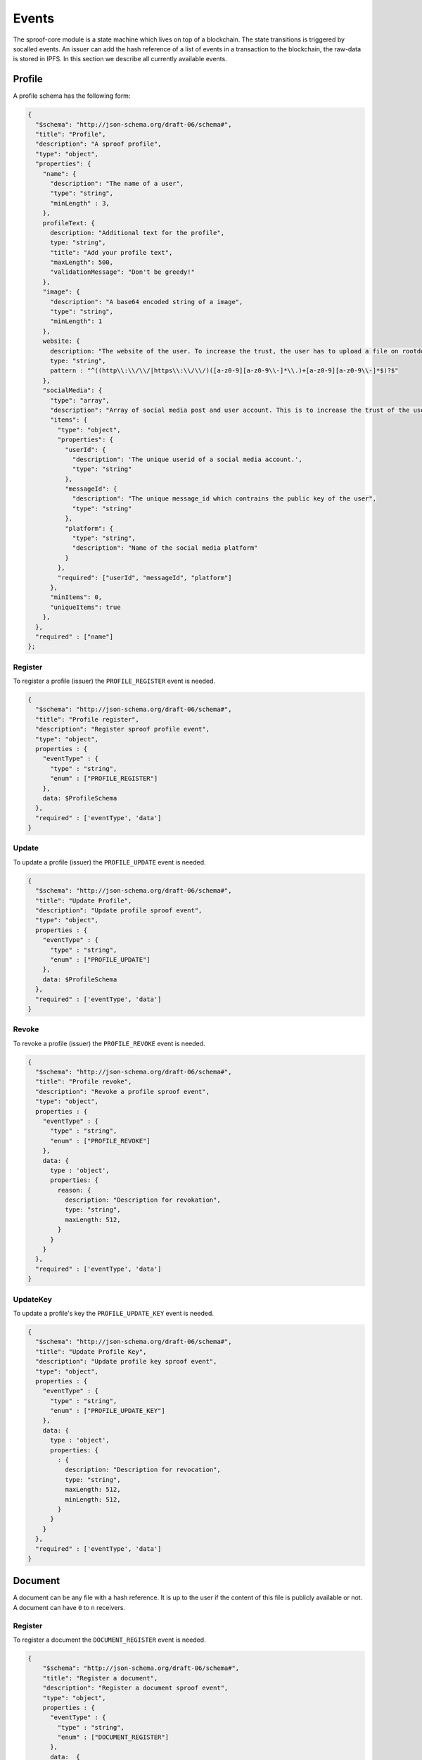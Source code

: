========
Events
========

The sproof-core module is a state machine which lives on top of a blockchain. The state transitions is triggered by socalled events. An issuer can add the hash reference of a list of events in a transaction to the blockchain, the raw-data is stored in IPFS. In this section we describe all currently available events.

Profile
=====================

A profile schema has the following form:

.. code-block:: javascript

    {
      "$schema": "http://json-schema.org/draft-06/schema#",
      "title": "Profile",
      "description": "A sproof profile",
      "type": "object",
      "properties": {
        "name": {
          "description": "The name of a user",
          "type": "string",
          "minLength" : 3,
        },
        profileText: {
          description: "Additional text for the profile",
          type: "string",
          "title": "Add your profile text",
          "maxLength": 500,
          "validationMessage": "Don't be greedy!"
        },
        "image": {
          "description": "A base64 encoded string of a image",
          "type": "string",
          "minLength": 1
        },
        website: {
          description: "The website of the user. To increase the trust, the user has to upload a file on rootdomain/sproof.html",
          type: "string",
          pattern : "^((http\\:\\/\\/|https\\:\\/\\/)([a-z0-9][a-z0-9\\-]*\\.)+[a-z0-9][a-z0-9\\-]*$)?$"
        },
        "socialMedia": {
          "type": "array",
          "description": "Array of social media post and user account. This is to increase the trust of the users account",
          "items": {
            "type": "object",
            "properties": {
              "userId": {
                "description": 'The unique userid of a social media account.',
                "type": "string"
              },
              "messageId": {
                "description": "The unique message_id which contrains the public key of the user",
                "type": "string"
              },
              "platform": {
                "type": "string",
                "description": "Name of the social media platform"
              }
            },
            "required": ["userId", "messageId", "platform"]
          },
          "minItems": 0,
          "uniqueItems": true
        },
      },
      "required" : ["name"]
    };

----------
Register
----------

To register a profile (issuer) the ``PROFILE_REGISTER`` event is needed.


.. code-block:: javascript

    {
      "$schema": "http://json-schema.org/draft-06/schema#",
      "title": "Profile register",
      "description": "Register sproof profile event",
      "type": "object",
      properties : {
        "eventType" : {
          "type" : "string",
          "enum" : ["PROFILE_REGISTER"]
        },
        data: $ProfileSchema
      },
      "required" : ['eventType', 'data']
    }

----------
Update
----------

To update a profile (issuer) the ``PROFILE_UPDATE`` event is needed.


.. code-block:: javascript

    {
      "$schema": "http://json-schema.org/draft-06/schema#",
      "title": "Update Profile",
      "description": "Update profile sproof event",
      "type": "object",
      properties : {
        "eventType" : {
          "type" : "string",
          "enum" : ["PROFILE_UPDATE"]
        },
        data: $ProfileSchema
      },
      "required" : ['eventType', 'data']
    }

----------
Revoke
----------

To revoke a profile (issuer) the ``PROFILE_REVOKE`` event is needed.


.. code-block:: javascript

    {
      "$schema": "http://json-schema.org/draft-06/schema#",
      "title": "Profile revoke",
      "description": "Revoke a profile sproof event",
      "type": "object",
      properties : {
        "eventType" : {
          "type" : "string",
          "enum" : ["PROFILE_REVOKE"]
        },
        data: {
          type : 'object',
          properties: {
            reason: {
              description: "Description for revokation",
              type: "string",
              maxLength: 512,
            }
          }
        }
      },
      "required" : ['eventType', 'data']
    }


----------
UpdateKey
----------

To update a profile's key  the ``PROFILE_UPDATE_KEY`` event is needed.


.. code-block:: javascript

    {
      "$schema": "http://json-schema.org/draft-06/schema#",
      "title": "Update Profile Key",
      "description": "Update profile key sproof event",
      "type": "object",
      properties : {
        "eventType" : {
          "type" : "string",
          "enum" : ["PROFILE_UPDATE_KEY"]
        },
        data: {
          type : 'object',
          properties: {
            : {
              description: "Description for revocation",
              type: "string",
              maxLength: 512,
              minLength: 512,
            }
          }
        }
      },
      "required" : ['eventType', 'data']
    }

Document
=====================

A document can be any file with a hash reference. It is up to the user if the content of this file is publicly available or not. A document can have ``0`` to ``n`` receivers.

----------
Register
----------

To register a document the ``DOCUMENT_REGISTER`` event is needed.


.. code-block:: javascript

  {
      "$schema": "http://json-schema.org/draft-06/schema#",
      "title": "Register a document",
      "description": "Register a document sproof event",
      "type": "object",
      properties : {
        "eventType" : {
          "type" : "string",
          "enum" : ["DOCUMENT_REGISTER"]
        },
        data:  {
          type : 'object',
          properties: {
            validFrom: {
              description: "Unix timestamp",
              type: "number",
            },
            validUntil: {
              description: "Unix timestamp",
              type: "number",
            },
            documentHash : {
              description: "Hash of document to register",
              type: "string",
            },
            data: {
              type:'object',
            },

            locationHash: {
              description: "IPFS hash of document",
              type:'string',
            },
            name: {
              type: 'string',
              description: 'The name of the registration'
            },
            dependencies: {
              type: 'array',
              items: {
                type: 'string',
                description: 'Hashes of registration or receivers'
              },
            },
            receiverAttributes : {
              type: 'array',
              items: {
                type : 'string',
                description: 'The attributes which are linked to an receiver, e.g., name, email, dateOfBirth,...'
              }
            },
            receivers : {
              type: 'array',
              items: {
                type: 'string',
                description: 'Hashes of registration or receivers'
              }
            }
          },
          required: ['documentHash']
        }
      },
      "required" : ['eventType', 'data']
    }
----------
Revoke
----------

To revoke a document the ``DOCUMENT_REVOKE`` event is needed.


.. code-block:: javascript

    {
      "$schema": "http://json-schema.org/draft-06/schema#",
      "title": "Document revoke",
      "description": "Revoke a sproof document event",
      "type": "object",
      properties : {
        "eventType" : {
          "type" : "string",
          "enum" : ["DOCUMENT_REVOKE"]
        },
        data: {
          type : 'object',
          properties: {
            documentHash: {
              description: "Hash of the registered document",
              type: "string"
            },
            reason: {
              description: "Description for revokation",
              type: "string",
              maxLength: 512,
            }
          }
        },
        required : ['eventId']
      },
      required : ['eventType', 'data']
    }

Receiver
=====================

Documents can be issued to receivers. The receivers public representation is a pseudonous hash reference of its ID containing all attributes, and a timerange which defined the validity period.

----------
Add
----------

To add a receiver to a document the ``DOCUMENT_RECEIVER_ADD`` event is needed.

.. code-block:: javascript

    {
      "$schema": "http://json-schema.org/draft-06/schema#",
      "title": "Document receiver add",
      "description": "Add a receiver to a sproof document event",
      "type": "object",
      properties : {
        "eventType" : {
          "type" : "string",
          "enum" : ["DOCUMENT_RECEIVER_ADD"]
        },
        data: {
          type : 'object',
          properties: {
            receiverId: {
              description: "Id of the receivers hash",
              type: "string"
            },
            documentHash: {
              description: "Hash of the registered document",
              type: "string"
            }
          }
        },
        required : ['receiverId', 'documentHash'],
      },
      required : ['eventType', 'data']
    }


----------
Revoke
----------

To revoke a receiver of a document the ``DOCUMENT_RECEIVER_REVOKE`` event is needed.

.. code-block:: javascript

    {
      "$schema": "http://json-schema.org/draft-06/schema#",
      "title": "Document receiver revoke",
      "description": "Revoke a sproof document receiver event",
      "type": "object",
      properties : {
        "eventType" : {
          "type" : "string",
          "enum" : ["DOCUMENT_RECEIVER_REVOKE"]
        },
        data: {
          type : 'object',
          properties: {
            receiverId: {
              description: "Id of the receivers hash",
              type: "string"
            },
            reason: {
              description: "Description for revokation",
              type: "string",
              maxLength: 512,
            }
          }
        },
        required : ['receiverId']
      },
      required : ['eventType', 'data']
    }
